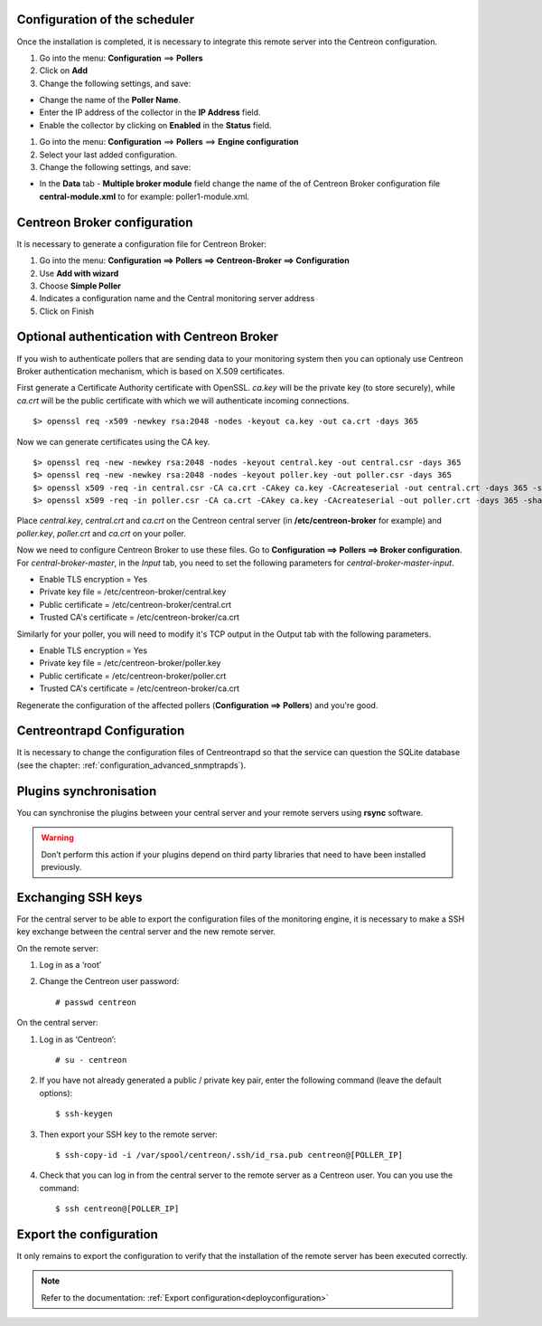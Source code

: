 Configuration of the scheduler
==============================

Once the installation is completed, it is necessary to integrate this remote server into the Centreon configuration.

#. Go into the menu: **Configuration** ==> **Pollers**
#. Click on **Add**
#. Change the following settings, and save:

*	Change the name of the **Poller Name**.
*	Enter the IP address of the collector in the **IP Address** field.
*	Enable the collector by clicking on **Enabled** in the **Status** field.

.. image:: /images/user/configuration/10advanced_configuration/07addpoller.png
   :align: center


#. Go into the menu: **Configuration** ==> **Pollers** ==> **Engine configuration**
#. Select your last added configuration.
#. Change the following settings, and save:

*	In the **Data** tab - **Multiple broker module** field change the name of the of Centreon Broker configuration file **central-module.xml** to for example: poller1-module.xml.

.. image:: /images/user/configuration/10advanced_configuration/07mainconffilebrokerconf.png
   :align: center

Centreon Broker configuration
=============================

It is necessary to generate a configuration file for Centreon Broker:

#. Go into the menu: **Configuration ==> Pollers ==> Centreon-Broker ==> Configuration**
#. Use **Add with wizard**
#. Choose **Simple Poller**
#. Indicates a configuration name and the Central monitoring server address
#. Click on Finish

.. image:: /images/user/configuration/10advanced_configuration/07brokerconfwizzard.png
   :align: center


Optional authentication with Centreon Broker
============================================

If you wish to authenticate pollers that are sending data to your
monitoring system then you can optionaly use Centreon Broker
authentication mechanism, which is based on X.509 certificates.

First generate a Certificate Authority certificate with OpenSSL. *ca.key*
will be the private key (to store securely), while *ca.crt* will be the
public certificate with which we will authenticate incoming connections.

::

	$> openssl req -x509 -newkey rsa:2048 -nodes -keyout ca.key -out ca.crt -days 365


Now we can generate certificates using the CA key.

::

	$> openssl req -new -newkey rsa:2048 -nodes -keyout central.key -out central.csr -days 365
	$> openssl req -new -newkey rsa:2048 -nodes -keyout poller.key -out poller.csr -days 365
	$> openssl x509 -req -in central.csr -CA ca.crt -CAkey ca.key -CAcreateserial -out central.crt -days 365 -sha256
	$> openssl x509 -req -in poller.csr -CA ca.crt -CAkey ca.key -CAcreateserial -out poller.crt -days 365 -sha256


Place *central.key*, *central.crt* and *ca.crt* on the Centreon central server
(in **/etc/centreon-broker** for example) and *poller.key*, *poller.crt* and
*ca.crt* on your poller.

Now we need to configure Centreon Broker to use these files. Go to
**Configuration ==> Pollers ==> Broker configuration**. For
*central-broker-master*, in the *Input* tab, you need to set the following
parameters for *central-broker-master-input*.

- Enable TLS encryption = Yes
- Private key file = /etc/centreon-broker/central.key
- Public certificate = /etc/centreon-broker/central.crt
- Trusted CA's certificate = /etc/centreon-broker/ca.crt

.. image:: /_static/images/configuration/broker_certificates.png
   :align: center

Similarly for your poller, you will need to modify it's TCP output in the Output
tab with the following parameters.

- Enable TLS encryption = Yes
- Private key file = /etc/centreon-broker/poller.key
- Public certificate = /etc/centreon-broker/poller.crt
- Trusted CA's certificate = /etc/centreon-broker/ca.crt

Regenerate the configuration of the affected pollers
(**Configuration ==> Pollers**) and you're good.


Centreontrapd Configuration
===========================

It is necessary to change the configuration files of Centreontrapd so that the service can question the SQLite database (see the chapter: :ref:`configuration_advanced_snmptrapds`).

Plugins synchronisation
=======================

You can synchronise the plugins between your central server and your remote servers using **rsync** software.

.. warning::
   Don’t perform this action if your plugins depend on third party libraries that need to have been installed previously.

Exchanging SSH keys
===================

For the central server to be able to export the configuration files of the monitoring engine, it is necessary to make a SSH key exchange between the central server and the new remote server.

On the remote server:

#. Log in as a ‘root’
#. Change the Centreon user password::

	# passwd centreon

On the central server:

1. Log in as ‘Centreon’::

    # su - centreon

2. If you have not already generated a public / private key pair, enter the following command (leave the default options)::

    $ ssh-keygen

3. Then export your SSH key to the remote server::

    $ ssh-copy-id -i /var/spool/centreon/.ssh/id_rsa.pub centreon@[POLLER_IP]

4. Check that you can log in from the central server to the remote server as a Centreon user. You can you use the command::

    $ ssh centreon@[POLLER_IP]

Export the configuration
========================

It only remains to export the configuration to verify that the installation of the remote server has been executed correctly.

.. note::
   Refer to the documentation: :ref:`Export configuration<deployconfiguration>`

